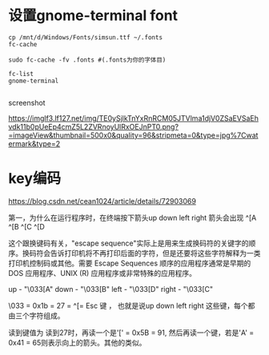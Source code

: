 #+options: toc:nil ^:nil
#+begin_export md
---
layout: post
title:  "设置gnome-terminal font编码"
date:   2019-08-10
tags:
      - it
---
#+end_export
#+TOC: headlines 1
* 设置gnome-terminal font
#+begin_src she
cp /mnt/d/Windows/Fonts/simsun.ttf ~/.fonts
fc-cache

sudo fc-cache -fv .fonts #(.fonts为你的字体目)

fc-list
gnome-terminal

#+end_src

screenshot

[[https://imglf3.lf127.net/img/TE0ySjlkTnYxRnRCM05JTVlma1djV0ZSaEVSaEhvdk11b0pUeEp4cmZ5L2ZVRnoyUlRxOEJnPT0.png?=imageView&thumbnail=500x0&quality=96&stripmeta=0&type=jpg%7Cwatermark&type=2]]

* key编码
https://blog.csdn.net/cean1024/article/details/72903069

第一，为什么在运行程序时，在终端按下箭头up down left right 箭头会出现
^[A ^[B ^[C ^[D

这个跟换键码有关，"escape sequence"实际上是用来生成换码符的关键字的顺序。换码符会告诉打印机将不再打印后面的字符，但是还要将这些字符解释为一类打印机控制码或其他。需要 Escape Sequences 顺序的应用程序通常是早期的 DOS 应用程序、UNIX (R) 应用程序或非常特殊的应用程序。

up - "\033[A" down - "\033[B" left - "\033[D" right - "\033[C"

\033 = 0x1b = 27 = ^[= Esc 键 ， 也就是说up down left right 这些键，每个都由三个字符组成。

读到键值为 读到27时，再读一个是'[' = 0x5B = 91, 然后再读一个键，若是'A' = 0x41 = 65则表示向上的箭头。其他的类似。

